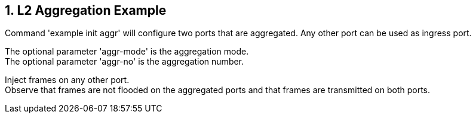 // Copyright (c) 2004-2020 Microchip Technology Inc. and its subsidiaries.
// SPDX-License-Identifier: MIT

:sectnums:

== L2 Aggregation Example

Command 'example init aggr' will configure two ports that are aggregated. Any other port can be used as ingress port.

The optional parameter 'aggr-mode' is the aggregation mode. +
The optional parameter 'aggr-no' is the aggregation number. +

Inject frames on any other port. +
Observe that frames are not flooded on the aggregated ports and that frames are transmitted on both ports.
